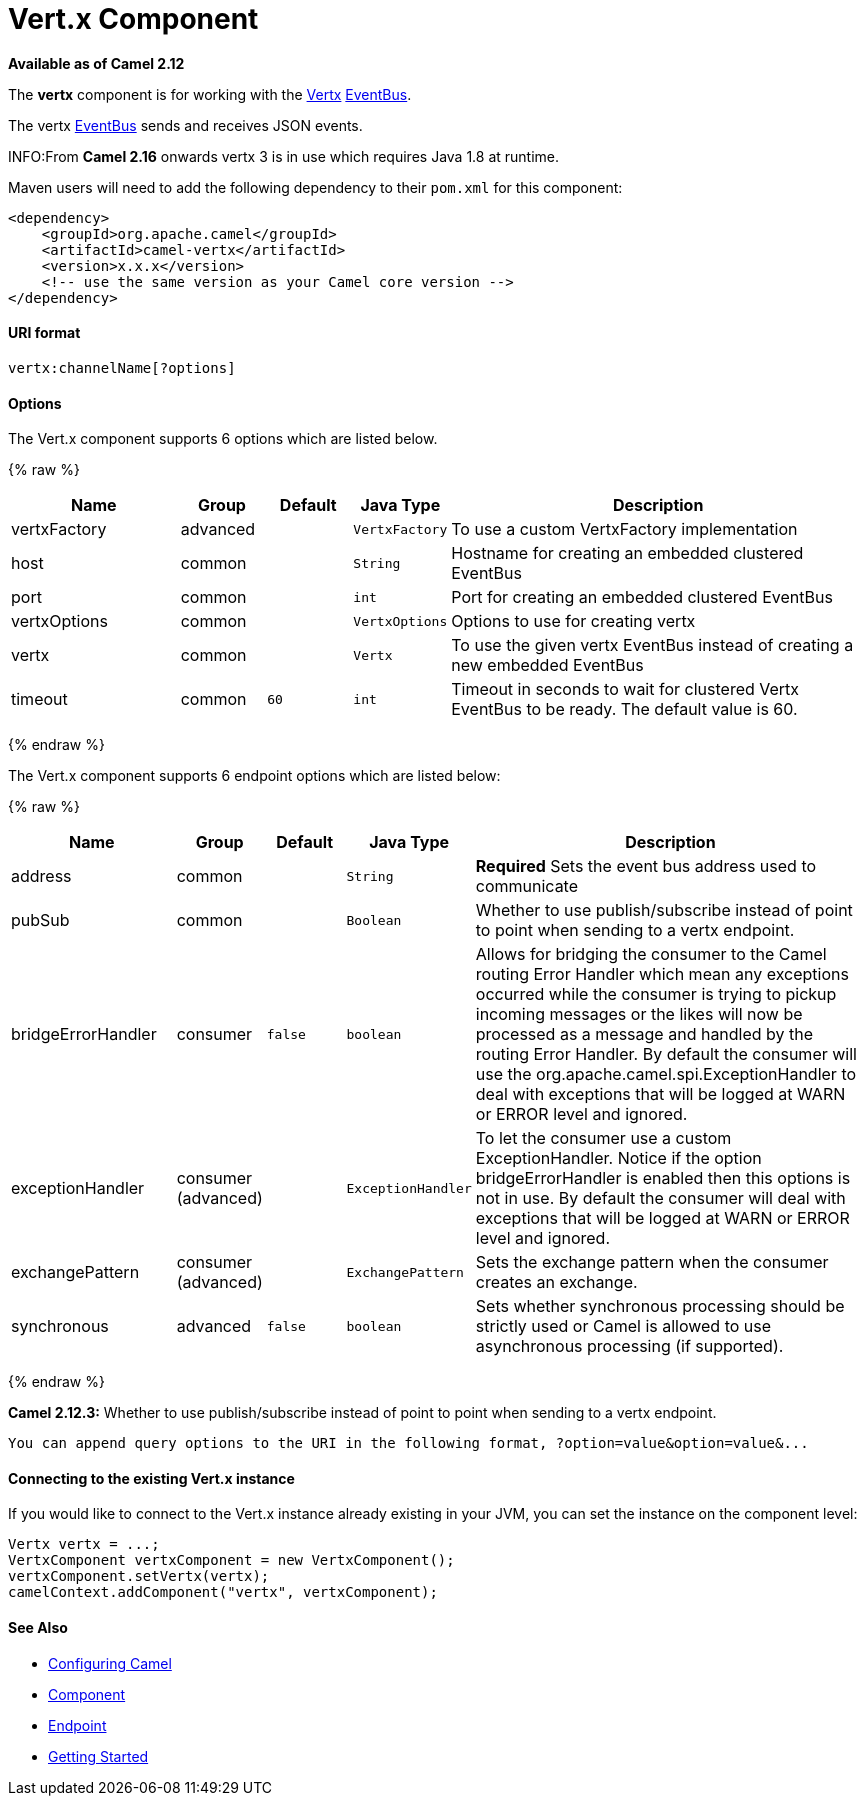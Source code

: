 # Vert.x Component

*Available as of Camel 2.12*

The *vertx* component is for working with the http://vertx.io/[Vertx]
http://vertx.io/core_manual_js.html#the-event-bus[EventBus].

The vertx http://vertx.io/core_manual_js.html#the-event-bus[EventBus]
sends and receives JSON events.

INFO:From *Camel 2.16* onwards vertx 3 is in use which requires Java 1.8 at
runtime.

Maven users will need to add the following dependency to their `pom.xml`
for this component:

[source,xml]
------------------------------------------------------------
<dependency>
    <groupId>org.apache.camel</groupId>
    <artifactId>camel-vertx</artifactId>
    <version>x.x.x</version>
    <!-- use the same version as your Camel core version -->
</dependency>
------------------------------------------------------------

[[Vertx-URIformat]]
URI format
^^^^^^^^^^

[source,java]
---------------------------
vertx:channelName[?options]
---------------------------

[[Vertx-Options]]
Options
^^^^^^^



// component options: START
The Vert.x component supports 6 options which are listed below.



{% raw %}
[width="100%",cols="2,1,1m,1m,5",options="header"]
|=======================================================================
| Name | Group | Default | Java Type | Description
| vertxFactory | advanced |  | VertxFactory | To use a custom VertxFactory implementation
| host | common |  | String | Hostname for creating an embedded clustered EventBus
| port | common |  | int | Port for creating an embedded clustered EventBus
| vertxOptions | common |  | VertxOptions | Options to use for creating vertx
| vertx | common |  | Vertx | To use the given vertx EventBus instead of creating a new embedded EventBus
| timeout | common | 60 | int | Timeout in seconds to wait for clustered Vertx EventBus to be ready. The default value is 60.
|=======================================================================
{% endraw %}
// component options: END




// endpoint options: START
The Vert.x component supports 6 endpoint options which are listed below:

{% raw %}
[width="100%",cols="2,1,1m,1m,5",options="header"]
|=======================================================================
| Name | Group | Default | Java Type | Description
| address | common |  | String | *Required* Sets the event bus address used to communicate
| pubSub | common |  | Boolean | Whether to use publish/subscribe instead of point to point when sending to a vertx endpoint.
| bridgeErrorHandler | consumer | false | boolean | Allows for bridging the consumer to the Camel routing Error Handler which mean any exceptions occurred while the consumer is trying to pickup incoming messages or the likes will now be processed as a message and handled by the routing Error Handler. By default the consumer will use the org.apache.camel.spi.ExceptionHandler to deal with exceptions that will be logged at WARN or ERROR level and ignored.
| exceptionHandler | consumer (advanced) |  | ExceptionHandler | To let the consumer use a custom ExceptionHandler. Notice if the option bridgeErrorHandler is enabled then this options is not in use. By default the consumer will deal with exceptions that will be logged at WARN or ERROR level and ignored.
| exchangePattern | consumer (advanced) |  | ExchangePattern | Sets the exchange pattern when the consumer creates an exchange.
| synchronous | advanced | false | boolean | Sets whether synchronous processing should be strictly used or Camel is allowed to use asynchronous processing (if supported).
|=======================================================================
{% endraw %}
// endpoint options: END


*Camel 2.12.3:* Whether to use publish/subscribe instead of point to
point when sending to a vertx endpoint.

-----------------------------------------------------------------------------------------------
You can append query options to the URI in the following format, ?option=value&option=value&...
-----------------------------------------------------------------------------------------------

[[Vertx-ConnectingtotheexistingVert.xinstance]]
Connecting to the existing Vert.x instance
^^^^^^^^^^^^^^^^^^^^^^^^^^^^^^^^^^^^^^^^^^

If you would like to connect to the Vert.x instance already existing in
your JVM, you can set the instance on the component level:

[source,java]
-----------------------------------------------------
Vertx vertx = ...;
VertxComponent vertxComponent = new VertxComponent();
vertxComponent.setVertx(vertx);
camelContext.addComponent("vertx", vertxComponent);
-----------------------------------------------------

[[Vertx-SeeAlso]]
See Also
^^^^^^^^

* link:configuring-camel.html[Configuring Camel]
* link:component.html[Component]
* link:endpoint.html[Endpoint]
* link:getting-started.html[Getting Started]

